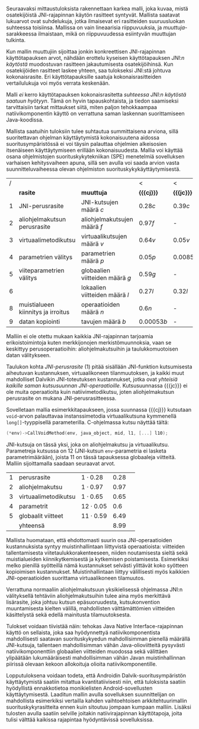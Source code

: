 
Seuraavaksi mittaustuloksista rakennettaan karkea malli, joka kuvaa,
mistä osatekijöistä JNI-rajapinnan käytön rasitteet syntyvät. Mallista
saatavat lukuarvot ovat suhdelukuja, jotka ilmaisevat eri rasitteiden
suuruusluokan suhteessa toisiinsa. Mallissa on vain lineaarisia
riippuvuuksia, ja /muuttuja/-sarakkeessa ilmaistaan, mikä on
riippuvuudessa esiintyvän muuttujan tulkinta.

Kun mallin muuttujiin sijoittaa jonkin konkreettisen JNI-rajapinnan
käyttötapauksen arvot, nähdään erottelu kyseisen käyttötapauksen
/JNI:n käytöstä/ muodostuvan rasitteen jakautumisesta osatekijöihinsä.
Kun osatekijöiden rasitteet laskee yhteen, saa tulokseksi JNI:stä johtuva
kokonaisrasite. Eri käyttötapauksille saatuja kokonaisrasitteiden
vertailulukuja voi myös verrata keskenään.

Malli /ei/ kerro käyttötapauksen kokonaisrasitetta /suhteessa JNI:n
käytöstä saatuun hyötyyn/. Tämä on hyvin tapauskohtaista, ja tiedon
saamiseksi tarvittaisiin tarkat mittaukset siitä, miten paljon
tehokkaampaa natiivikomponentin käyttö on verrattuna saman laskennan
suorittamiseen Java-koodissa.

Mallista saatuihin tuloksiin tulee suhtautua summittaisena arviona,
sillä suoritettavan ohjelman käyttäytymistä kokonaisuutena aidossa
suoritusympäristössä ei voi täysin palauttaa ohjelmien alkeisosien
itsenäiseen käyttäytymiseen erillään kokonaisuudesta. Mallia voi
käyttää osana ohjelmistojen suorituskykytekniikan (SPE) menetelmiä
sovelluksen varhaisen kehitysvaiheen apuna, sillä sen avulla voi saada
arvion vasta suunnitteluvaiheessa olevan ohjelmiston
suorituskykykäyttäytymisestä.

#+LATEX: {\footnotesize
#+ATTR_LaTeX: align=rr
| / |                                    |                                 | <           | <          |
|   | *rasite*                           | *muuttuja*                      | *{{{cj}}}*  | *{{{jc}}}* |
|---+------------------------------------+---------------------------------+-------------+------------|
| 1 | JNI-perusrasite                    | JNI-kutsujen määrä /c/          | $0.28  c$   | $0.39 c$   |
|---+------------------------------------+---------------------------------+-------------+------------|
| 2 | aliohjelmakutsun perusrasite       | aliohjelmakutsujen määrä /f/    | $0.97    f$ | -          |
| 3 | virtuaalimetodikutsu               | virtuaalikutsujen määrä /v/     | $0.64 v$    | $0.05 v$   |
|---+------------------------------------+---------------------------------+-------------+------------|
| 4 | parametrien välitys                | parametrien määrä /p/           | $0.05 p$    | $0.0085 p$ |
| 5 | viiteparametrien välitys           | globaalien viitteiden määrä /g/ | $0.59 g$    | -          |
| 6 |                                    | lokaalien viitteiden määrä /l/  | $0.27 l$    | $0.32 l$   |
|---+------------------------------------+---------------------------------+-------------+------------|
| 8 | muistialueen kiinnitys ja irroitus | operaatioiden määrä /n/         | $0.6 n$     | -          |
|---+------------------------------------+---------------------------------+-------------+------------|
| 9 | datan kopiointi                    | tavujen määrä /b/               | $0.00053 b$ | -          |

#+LATEX: }


Malliin ei ole otettu mukaan kaikkia JNI-rajapinnan tarjoamia
erikoistoimintoja kuten merkkijonojen merkistömuunnoksia, vaan se
keskittyy perusoperaatioihin: aliohjelmakutsuihin ja taulukkomuotoisen
datan välitykseen.

Taulukon kohta /JNI-perusrasite/ (1) pitää sisällään JNI-funktion
kutsumisesta aiheutuvan kustannuksen, virtuaalikoneen tilanmuutoksen, ja
kaikki muut mahdolliset Dalvikin JNI-toteutuksen kustannukset, jotka ovat
/yhteisiä kaikille saman kutsusuunnan
JNI-operaatioille/. Kutsusuunnassa {{{jc}}} ei ole muita operaatioita
kuin natiivimetodikutsu, joten aliohjelmakutsun perusrasite on mukana
JNI-perusrasitteessa.

Sovelletaan mallia esimerkkitapaukseen, jossa suunnassa {{{cj}}} kutsutaan
~void~-arvon palauttavaa instanssimetodia virtuaalikutsuna kymmenellä
~long[]~-tyyppisellä parameterilla. C-ohjelmassa kutsu näyttää tältä:

#+begin_src c
(*env)->CallVoidMethod(env, java_object, mid, l1, [...] l10);
#+end_src

JNI-kutsuja on tässä yksi, joka on aliohjelmakutsu ja
virtuaalikutsu. Parametreja kutsussa on 12 (JNI-kutsun
~env~-parametria ei lasketa parametrimäärään), joista 11 on tässä
tapauksessa globaaleja viitteitä. Malliin sijoittamalla saadaan
seuraavat arvot.

| 1 | perusrasite          | $1\cdot0.28$  | 0.28 |   |
| 2 | aliohjelmakutsu      | $1\cdot0.97$  | 0.97 |   |
| 3 | virtuaalimetodikutsu | $1\cdot0.65$  | 0.65 |   |
| 4 | parametrit           | $12\cdot0.05$ |  0.6 |   |
| 5 | globaalit viitteet   | $11\cdot0.59$ | 6.49 |   |
|---+----------------------+---------------+------+---|
|   | yhteensä             |               | 8.99 |   |

Mallista huomataan, että ehdottomasti suurin osa JNI-operaatioiden
kustannuksista syntyy muistinhallintaan liittyvistä operaatioista:
viitteiden tallentamisesta viitetaulukkorakenteeseen, niiden
noutamisesta sieltä sekä muistialueiden kiinnikytkemisestä ja
kytkemisen poistamisesta. Esimerkiksi melko pienillä syötteillä nämä
kustannukset selvästi ylittävät koko syötteen kopioimisen
kustannukset. Muistinhallintaan liittyy välillisesti myös kaikkien
JNI-operaatioiden suorittama virtuaalikoneen tilamuutos.

Verrattuna normaaliin aliohjelmakutsuun yksikielisessä ohjelmassa
JNI:n välityksellä tehtäviin aliohjelmakutsuihin tulee aina myös
merkittävä lisärasite, joka johtuu kutsun epäsuoruudesta,
kutsukonvention muuntamisesta kielten välillä, mahdollisten
välttämättömien viitteiden käsittelystä sekä edellä mainitusta
tilamuutoksesta.

Tulokset voidaan tiivistää näin: tehokas Java Native
Interface-rajapinnan käyttö on sellaista, joka saa hyödynnettyä
natiivikomponentista mahdollisesti saatavan suorituskykyedun
mahdollisimman pienellä määrällä JNI-kutsuja, tallentaen
mahdollisimman vähän Java-olioviitteitä pysyvästi natiivikomponenttiin
globaalien viitteiden muodossa sekä välittäen ylipäätään
lukumääräisesti mahdollisimman vähän Javan muistinhallinnan piirissä
olevaan kekoon allokoituja olioita natiivikomponentille.

Lopputuloksena voidaan todeta, että Androidin Dalvik-suoritusympäristön
käyttäytymistä saatiin mitattua kvantitatiivisesti niin, että
tuloksista saatiin hyödyllistä ennakkotietoa monikielisten
Android-sovellusten käyttäytymisestä. Laaditun mallin avulla
sovelluksen suunnittelijan on mahdollista esimerkiksi vertailla kahden
vaihtoehtoisen arkkitehtuurimallin suorituskykyrasitteita ennen kuin
sitoutuu jompaan kumpaan malliin. Lisäksi tulosten avulla saatiin
selville joitakin natiivirajapinnan käyttötapoja, joita tulisi välttää
kaikissa rajapintaa hyödyntävissä sovelluksissa.

* Suorituskykyrasitteiden välttäminen datan siirrossa :noexport:

Lopuksi edellä esitettyjä tuloksia tarkastellaan astetta korkeammasta
näkökulmasta. Oletetaan, että JNI:n käyttötarkoitus sovelluksessa on
prosessoida tehokkaalla natiivikirjastolla suurehko määrä
Java-komponentissa olevaa dataa ja palauttaa samantyyppinen
prosessoitu data takaisin Java-komponentille. Operaation syöte ja
tuloste ovat kumpikin taulukko homogeenistä primitiivityyppistä
dataa. Mikä on tehokkain tapa välittää syöte natiivikomponentille ja
operaation tulos Java-komponentille?

Suorituskykymallin paljastamia ongelmakohtia pystyy kiertämään
esimerkiksi välttämällä Javassa allokoitujen olioiden käyttö
~java.nio.DirectByteBuffer~ -olion avulla. Kyseinen olio välitetään
komponentista toiseen kertaluontoisesti, sen voi allokoida suoraan
natiivikomponentissa, ja sen lukeminen Java-komponentissa on tehokasta
kopioivien ~bulk~-operaatioiden avulla.

Oletetaan, että syöte on ~byte[]~-tyyppinen taulukko, jonka sisältämän
datan koko /n/ on 128 kilotavua. Oletetaan myös, että aluksi syöte on
valmiina kokonaisuudessaan Java-komponentin muistissa, ja
prosessoinnin loputtua tuloste on valmiina taulukossa
natiivikomponentin muistialueella -- ne siis välitetään kerralla
JNI-rajapinnan yli.

# 131072

Syötteen välittämiseen suunnassa {{{jc}}} natiivikomponentin
prosessoitavaksi käsitellään tässä kolme vaihtoehtoa, joista
ensimmäinen (1) on syötteen kopioiminen /n/ natiivikutsulla, joilla on
~byte~-tyyppinen kutsuparametri.

Toinen vaihtoehto on Javan ~byte~-taulukon välittäminen /yhden/
natiivikutsun parametrina ja sen käsittely natiivikomponentissa
osoittimen kautta (2a) tai kopioimalla taulukon sisältö (2b).

Kolmas vaihtoehto on, että data on suorassa tavupuskurissa eli
~DirectByteBuffer~-oliossa, johon välitetään viite /yhden/
natiivikutsun parameterina, ja puskurin muistialuetta käsitellään
natiivikomponentissa osoittimen kautta.


| tuloksiksi saatiin | tämmöiset |   |   |   |
|--------------------+-----------+---+---+---|
|                    |           |   |   |   |

Tuloksen välittämiseen suunnassa {{{cj}}} käsitellään seuraavat
vaihtoehdot.

1. Natiivikomponentti kutsuu Java-metodia /n/ kertaa ~jbyte~-tyyppisellä parametrilla.
2. Natiivikomponentti kirjoittaa tuloksen suoraan Java-taulukon
   muistialueeseen (2a) tai kopioi sen Java-taulukkoon
   JNI-operaatiolla \verb|Set|\tau{}\verb|ArrayRegion| (2b).
3. Natiivikomponentti luo suoran tavupuskurin natiivimuistialueen
   ympärille, joka sisältää tuloksen ja välittää viitteen JNI:n yli
   tavupuskuriin. Java-komponentti kopioi tavupuskurin sisällön
   taulukkoon (3a) tai lukee suoraan tavupuskuria (3b).

| tuloksiksi saatiin | tällaiset |
|                    |           |


* sunnitelman kohdat :noexport:
** JNI-kuormitusmalli
    4 sivua\newline 17. 3. 2014

    Yksinkertainen malli, joka kertoo miten JNI-rajapinnan aiheuttaman
    kuormituksen voi ennustaa sen käyttötavasta.
** Sovellusarkkitehtuurivaihtoehdot
    5 sivua\newline 24. 3. 2014

    Esitellään 2-3 vaihtoehtoa JNI-sovelluksen kokonaisrakenteelle.
** Arkkitehtuurisuositukset
    2 sivua\newline 31. 3. 2014

    Analysoidaan mallin perusteella paras arkkitehtuurimalli.
** Haasteet ja puutteet
    4 sivua\newline 7. 4. 2014

    Käsitellään tulosten tieteellistä luotettavuutta ja erityisesti
    sitä, missä määrin mittaukset selviävät synteettisen mittaamisen
    sudenkuopista, ja miten tutkimuskohdetta voisi paremmin mitata
    tulevaisuudessa.
